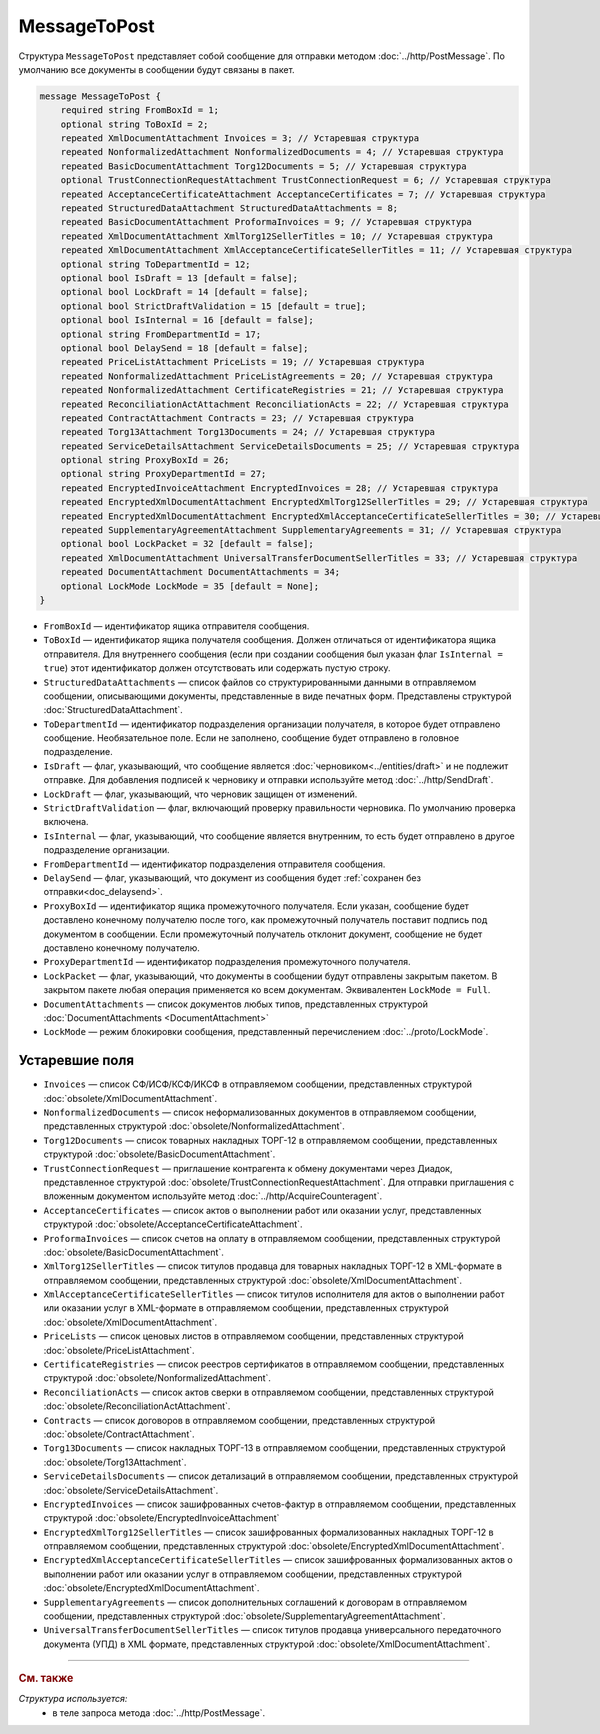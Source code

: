 MessageToPost
=============

Структура ``MessageToPost`` представляет собой сообщение для отправки методом :doc:`../http/PostMessage`. По умолчанию все документы в сообщении будут связаны в пакет.

.. code-block:: protobuf

    message MessageToPost {
        required string FromBoxId = 1;
        optional string ToBoxId = 2;
        repeated XmlDocumentAttachment Invoices = 3; // Устаревшая структура
        repeated NonformalizedAttachment NonformalizedDocuments = 4; // Устаревшая структура
        repeated BasicDocumentAttachment Torg12Documents = 5; // Устаревшая структура
        optional TrustConnectionRequestAttachment TrustConnectionRequest = 6; // Устаревшая структура
        repeated AcceptanceCertificateAttachment AcceptanceCertificates = 7; // Устаревшая структура
        repeated StructuredDataAttachment StructuredDataAttachments = 8;
        repeated BasicDocumentAttachment ProformaInvoices = 9; // Устаревшая структура
        repeated XmlDocumentAttachment XmlTorg12SellerTitles = 10; // Устаревшая структура
        repeated XmlDocumentAttachment XmlAcceptanceCertificateSellerTitles = 11; // Устаревшая структура
        optional string ToDepartmentId = 12;
        optional bool IsDraft = 13 [default = false];
        optional bool LockDraft = 14 [default = false];
        optional bool StrictDraftValidation = 15 [default = true];
        optional bool IsInternal = 16 [default = false];
        optional string FromDepartmentId = 17;
        optional bool DelaySend = 18 [default = false];
        repeated PriceListAttachment PriceLists = 19; // Устаревшая структура
        repeated NonformalizedAttachment PriceListAgreements = 20; // Устаревшая структура
        repeated NonformalizedAttachment CertificateRegistries = 21; // Устаревшая структура
        repeated ReconciliationActAttachment ReconciliationActs = 22; // Устаревшая структура
        repeated ContractAttachment Contracts = 23; // Устаревшая структура
        repeated Torg13Attachment Torg13Documents = 24; // Устаревшая структура
        repeated ServiceDetailsAttachment ServiceDetailsDocuments = 25; // Устаревшая структура
        optional string ProxyBoxId = 26;
        optional string ProxyDepartmentId = 27;
        repeated EncryptedInvoiceAttachment EncryptedInvoices = 28; // Устаревшая структура
        repeated EncryptedXmlDocumentAttachment EncryptedXmlTorg12SellerTitles = 29; // Устаревшая структура
        repeated EncryptedXmlDocumentAttachment EncryptedXmlAcceptanceCertificateSellerTitles = 30; // Устаревшая структура
        repeated SupplementaryAgreementAttachment SupplementaryAgreements = 31; // Устаревшая структура
        optional bool LockPacket = 32 [default = false];
        repeated XmlDocumentAttachment UniversalTransferDocumentSellerTitles = 33; // Устаревшая структура
        repeated DocumentAttachment DocumentAttachments = 34;
        optional LockMode LockMode = 35 [default = None];
    }

- ``FromBoxId`` — идентификатор ящика отправителя сообщения.

- ``ToBoxId`` — идентификатор ящика получателя сообщения. Должен отличаться от идентификатора ящика отправителя. Для внутреннего сообщения (если при создании сообщения был указан флаг ``IsInternal = true``) этот идентификатор должен отсутствовать или содержать пустую строку.

- ``StructuredDataAttachments`` — список файлов со структурированными данными в отправляемом сообщении, описывающими документы, представленные в виде печатных форм. Представлены структурой :doc:`StructuredDataAttachment`.

- ``ToDepartmentId`` — идентификатор подразделения организации получателя, в которое будет отправлено сообщение. Необязательное поле. Если не заполнено, сообщение будет отправлено в головное подразделение.

- ``IsDraft`` — флаг, указывающий, что сообщение является :doc:`черновиком<../entities/draft>` и не подлежит отправке. Для добавления подписей к черновику и отправки используйте метод :doc:`../http/SendDraft`.

- ``LockDraft`` — флаг, указывающий, что черновик защищен от изменений.

- ``StrictDraftValidation`` — флаг, включающий проверку правильности черновика. По умолчанию проверка включена.

- ``IsInternal`` — флаг, указывающий, что сообщение является внутренним, то есть будет отправлено в другое подразделение организации.

- ``FromDepartmentId`` — идентификатор подразделения отправителя сообщения.

- ``DelaySend`` — флаг, указывающий, что документ из сообщения будет :ref:`сохранен без отправки<doc_delaysend>`.

- ``ProxyBoxId`` — идентификатор ящика промежуточного получателя. Если указан, сообщение будет доставлено конечному получателю после того, как промежуточный получатель поставит подпись под документом в сообщении. Если промежуточный получатель отклонит документ, сообщение не будет доставлено конечному получателю.

- ``ProxyDepartmentId`` — идентификатор подразделения промежуточного получателя.

- ``LockPacket`` — флаг, указывающий, что документы в сообщении будут отправлены закрытым пакетом. В закрытом пакете любая операция применяется ко всем документам. Эквивалентен ``LockMode = Full``.

- ``DocumentAttachments`` — список документов любых типов, представленных структурой :doc:`DocumentAttachments <DocumentAttachment>`

- ``LockMode`` — режим блокировки сообщения, представленный перечислением :doc:`../proto/LockMode`.

Устаревшие поля
~~~~~~~~~~~~~~~

- ``Invoices`` — список СФ/ИСФ/КСФ/ИКСФ в отправляемом сообщении, представленных структурой :doc:`obsolete/XmlDocumentAttachment`.

- ``NonformalizedDocuments`` — список неформализованных документов в отправляемом сообщении, представленных структурой :doc:`obsolete/NonformalizedAttachment`.

- ``Torg12Documents`` — список товарных накладных ТОРГ-12 в отправляемом сообщении, представленных структурой :doc:`obsolete/BasicDocumentAttachment`.

- ``TrustConnectionRequest`` — приглашение контрагента к обмену документами через Диадок, представленное структурой :doc:`obsolete/TrustConnectionRequestAttachment`. Для отправки приглашения с вложенным документом используйте метод :doc:`../http/AcquireCounteragent`.

- ``AcceptanceCertificates`` — список актов о выполнении работ или оказании услуг, представленных структурой :doc:`obsolete/AcceptanceCertificateAttachment`.

- ``ProformaInvoices`` — список счетов на оплату в отправляемом сообщении, представленных структурой :doc:`obsolete/BasicDocumentAttachment`.

- ``XmlTorg12SellerTitles`` — список титулов продавца для товарных накладных ТОРГ-12 в XML-формате в отправляемом сообщении, представленных структурой :doc:`obsolete/XmlDocumentAttachment`.

- ``XmlAcceptanceCertificateSellerTitles`` — список титулов исполнителя для актов о выполнении работ или оказании услуг в XML-формате в отправляемом сообщении, представленных структурой :doc:`obsolete/XmlDocumentAttachment`.

- ``PriceLists`` — список ценовых листов в отправляемом сообщении, представленных структурой :doc:`obsolete/PriceListAttachment`.

- ``CertificateRegistries`` — список реестров сертификатов в отправляемом сообщении, представленных структурой :doc:`obsolete/NonformalizedAttachment`.

- ``ReconciliationActs`` — список актов сверки в отправляемом сообщении, представленных структурой :doc:`obsolete/ReconciliationActAttachment`.

- ``Contracts`` — список договоров в отправляемом сообщении, представленных структурой :doc:`obsolete/ContractAttachment`.

- ``Torg13Documents`` — список накладных ТОРГ-13 в отправляемом сообщении, представленных структурой :doc:`obsolete/Torg13Attachment`.

- ``ServiceDetailsDocuments`` — список детализаций в отправляемом сообщении, представленных структурой :doc:`obsolete/ServiceDetailsAttachment`.

- ``EncryptedInvoices`` — список зашифрованных счетов-фактур в отправляемом сообщении, представленных структурой :doc:`obsolete/EncryptedInvoiceAttachment` 

- ``EncryptedXmlTorg12SellerTitles`` — список зашифрованных формализованных накладных ТОРГ-12 в отправляемом сообщении, представленных структурой :doc:`obsolete/EncryptedXmlDocumentAttachment`.

- ``EncryptedXmlAcceptanceCertificateSellerTitles`` — список зашифрованных формализованных актов о выполнении работ или оказании услуг в отправляемом сообщении, представленных структурой :doc:`obsolete/EncryptedXmlDocumentAttachment`.

- ``SupplementaryAgreements`` — список дополнительных соглашений к договорам в отправляемом сообщении, представленных структурой :doc:`obsolete/SupplementaryAgreementAttachment`.

- ``UniversalTransferDocumentSellerTitles`` — список титулов продавца универсального передаточного документа (УПД) в XML формате, представленных структурой :doc:`obsolete/XmlDocumentAttachment`.

----

.. rubric:: См. также

*Структура используется:*
	- в теле запроса метода :doc:`../http/PostMessage`.
